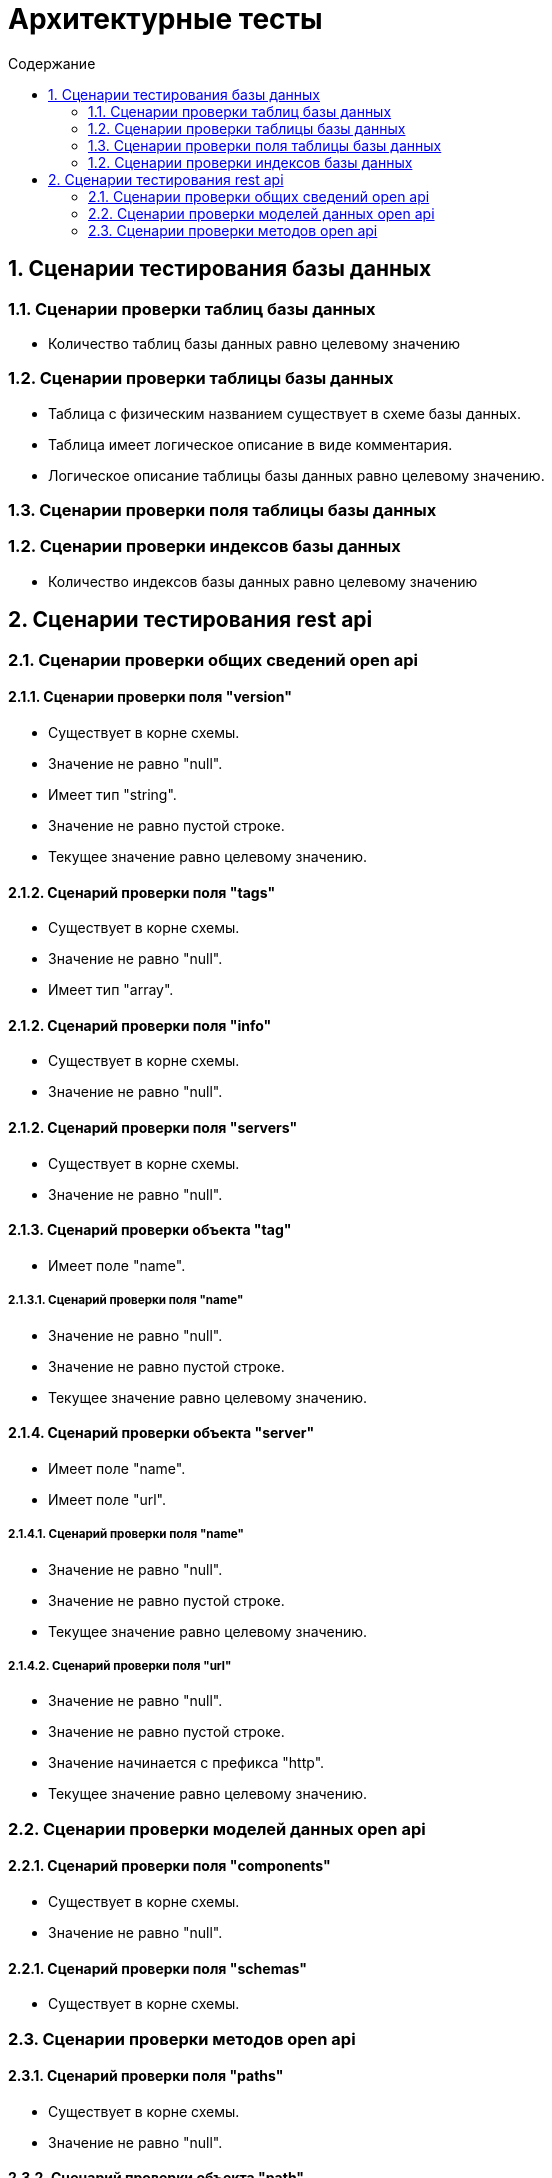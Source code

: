 = Архитектурные тесты
:toc:
:toc-title: Содержание

== 1. Сценарии тестирования базы данных

=== 1.1. Сценарии проверки таблиц базы данных

* Количество таблиц базы данных равно целевому значению

=== 1.2. Сценарии проверки таблицы базы данных

* Таблица с физическим названием существует в схеме базы данных.

* Таблица имеет логическое описание в виде комментария.

* Логическое описание таблицы базы данных равно целевому значению.


=== 1.3. Сценарии проверки поля таблицы базы данных

=== 1.2. Сценарии проверки индексов базы данных

* Количество индексов базы данных равно целевому значению

== 2. Сценарии тестирования rest api

=== 2.1. Сценарии проверки общих сведений open api

==== 2.1.1. Сценарии проверки поля "version"

* Существует в корне схемы.

* Значение не равно "null".

* Имеет тип "string".

* Значение не равно пустой строке.

* Текущее значение равно целевому значению.

==== 2.1.2. Сценарий проверки поля "tags"

* Существует в корне схемы.

* Значение не равно "null".

* Имеет тип "array".

==== 2.1.2. Сценарий проверки поля "info"

* Существует в корне схемы.

* Значение не равно "null".

==== 2.1.2. Сценарий проверки поля "servers"

* Существует в корне схемы.

* Значение не равно "null".

==== 2.1.3. Сценарий проверки  объекта "tag"

* Имеет поле "name".

===== 2.1.3.1. Сценарий проверки поля "name"

* Значение не равно "null".

* Значение не равно пустой строке.

* Текущее значение равно целевому значению.

==== 2.1.4. Сценарий проверки объекта "server"

* Имеет поле "name".

* Имеет поле "url".

===== 2.1.4.1. Сценарий проверки поля "name"

* Значение не равно "null".

* Значение не равно пустой строке.

* Текущее значение равно целевому значению.

===== 2.1.4.2. Сценарий проверки поля "url"

* Значение не равно "null".

* Значение не равно пустой строке.

* Значение начинается с префикса "http".

* Текущее значение равно целевому значению.

=== 2.2. Сценарии проверки моделей данных open api

==== 2.2.1. Сценарий проверки поля "components"

* Существует в корне схемы.

* Значение не равно "null".

==== 2.2.1. Сценарий проверки поля "schemas"

* Существует в корне схемы.

=== 2.3. Сценарии проверки методов open api

==== 2.3.1. Сценарий проверки поля "paths"

* Существует в корне схемы.

* Значение не равно "null".

==== 2.3.2. Сценарий проверки объекта "path"

* Значение не равно "null".
